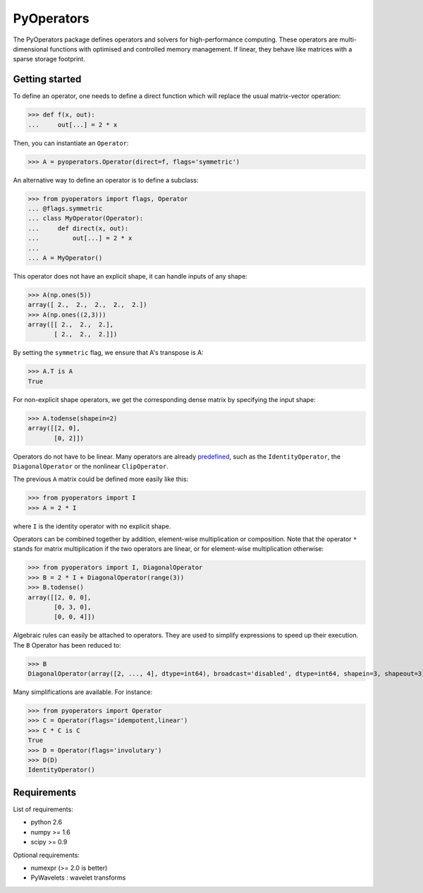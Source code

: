 ===========
PyOperators
===========

The PyOperators package defines operators and solvers for high-performance computing. These operators are multi-dimensional functions with optimised and controlled memory management. If linear, they behave like matrices with a sparse storage footprint.

Getting started
===============

To define an operator, one needs to define a direct function
which will replace the usual matrix-vector operation:

>>> def f(x, out):
...     out[...] = 2 * x

Then, you can instantiate an ``Operator``:

>>> A = pyoperators.Operator(direct=f, flags='symmetric')

An alternative way to define an operator is to define a subclass:

>>> from pyoperators import flags, Operator
... @flags.symmetric
... class MyOperator(Operator):
...     def direct(x, out):
...         out[...] = 2 * x
...
... A = MyOperator()

This operator does not have an explicit shape, it can handle inputs of any shape:

>>> A(np.ones(5))
array([ 2.,  2.,  2.,  2.,  2.])
>>> A(np.ones((2,3)))
array([[ 2.,  2.,  2.],
       [ 2.,  2.,  2.]])

By setting the ``symmetric`` flag, we ensure that A's transpose is A:

>>> A.T is A
True

For non-explicit shape operators, we get the corresponding dense matrix by specifying the input shape:

>>> A.todense(shapein=2)
array([[2, 0],
       [0, 2]])

Operators do not have to be linear. Many operators are already `predefined <http://pchanial.github.io/pyoperators/2000/doc-operators/#list>`_, such as the ``IdentityOperator``, the ``DiagonalOperator`` or the nonlinear ``ClipOperator``.

The previous ``A`` matrix could be defined more easily like this:

>>> from pyoperators import I
>>> A = 2 * I

where ``I`` is the identity operator with no explicit shape.

Operators can be combined together by addition, element-wise multiplication or composition. Note that the operator ``*`` stands for matrix multiplication if the two operators are linear, or for element-wise multiplication otherwise:

>>> from pyoperators import I, DiagonalOperator
>>> B = 2 * I + DiagonalOperator(range(3))
>>> B.todense()
array([[2, 0, 0],
       [0, 3, 0],
       [0, 0, 4]])

Algebraic rules can easily be attached to operators. They are used to simplify expressions to speed up their execution. The ``B`` Operator has been reduced to:

>>> B
DiagonalOperator(array([2, ..., 4], dtype=int64), broadcast='disabled', dtype=int64, shapein=3, shapeout=3)

Many simplifications are available. For instance:

>>> from pyoperators import Operator
>>> C = Operator(flags='idempotent,linear')
>>> C * C is C
True
>>> D = Operator(flags='involutary')
>>> D(D)
IdentityOperator()


Requirements
============

List of requirements:

- python 2.6
- numpy >= 1.6
- scipy >= 0.9

Optional requirements:

- numexpr (>= 2.0 is better)
- PyWavelets : wavelet transforms
